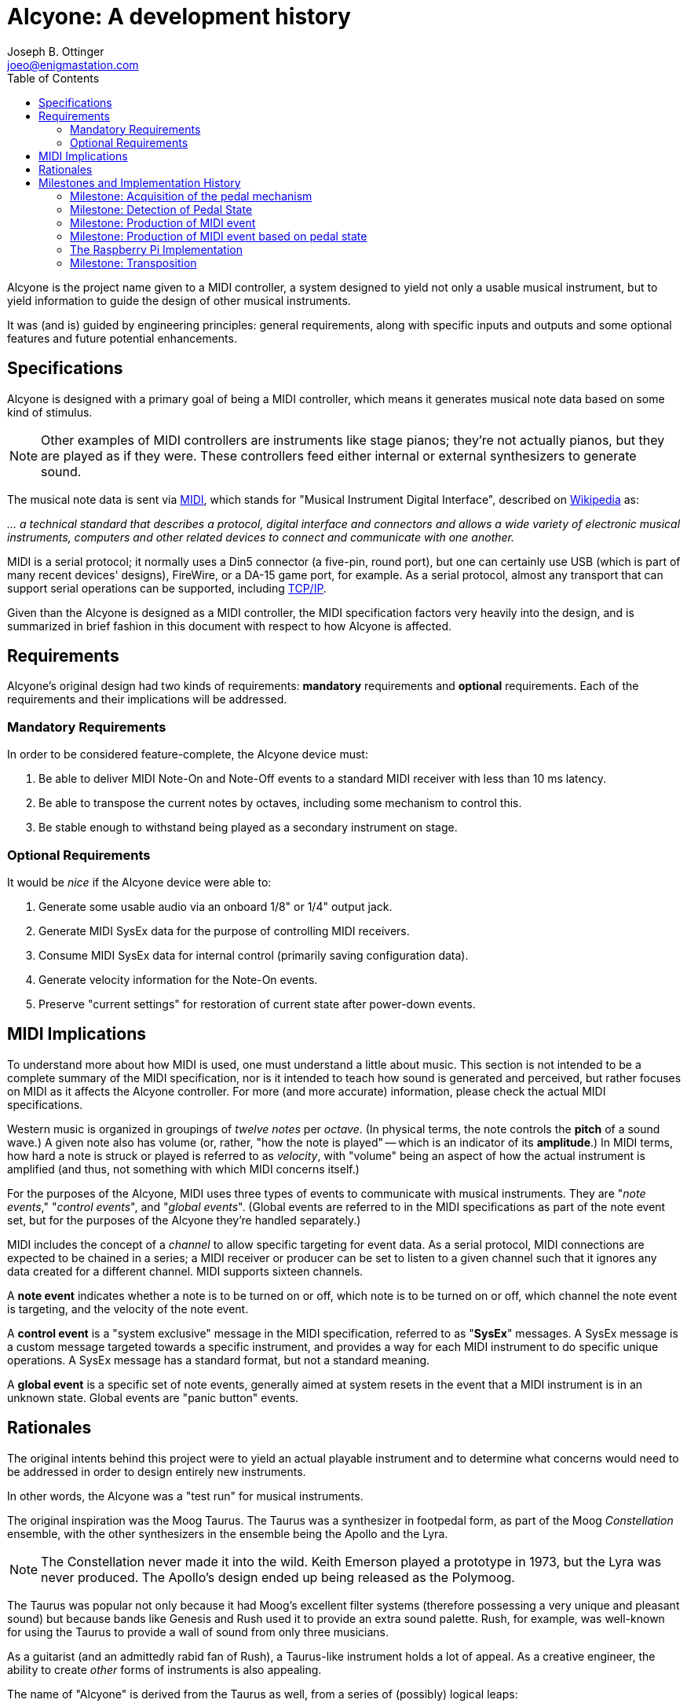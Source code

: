 = Alcyone: A development history
Joseph B. Ottinger <joeo@enigmastation.com>
:toc:
:icons:

Alcyone is the project name given to a MIDI controller, a system designed to yield
not only a usable musical instrument, but to yield information to guide the design of
other musical instruments.

It was (and is) guided by engineering principles: general requirements, along with 
specific inputs and outputs and some optional features and future potential enhancements.

== Specifications

Alcyone is designed with a primary goal of being a MIDI controller, which means
it generates musical note data based on some kind of stimulus. 

NOTE: Other examples of MIDI controllers are instruments like stage 
pianos; they're not actually pianos, but they are played as if they were.
These controllers feed either internal or external synthesizers to generate
sound.

The musical note data is sent via http://www.midi.org[MIDI], which stands 
for "Musical Instrument Digital Interface", 
described on http://en.wikipedia.org/wiki/MIDI[Wikipedia] as:

___... a technical 
standard that describes a protocol, digital interface and connectors and allows
 a wide variety of electronic musical instruments, computers and other
 related devices to connect and communicate with one another.___

MIDI is a serial protocol; it normally uses a Din5 connector (a five-pin, round port),
but one can certainly use USB (which is part of many recent devices' designs), FireWire, 
or a DA-15 game port, for example. As a serial protocol, almost any transport that can 
support serial operations can be supported,
including http://www.tobias-erichsen.de/software/rtpmidi.html[TCP/IP].

Given than the Alcyone is designed as a MIDI controller, the MIDI specification 
factors very heavily into the design, and is summarized in brief fashion in this document
with respect to how Alcyone is affected.

== Requirements

Alcyone's original design had two kinds of requirements: *mandatory* 
requirements and *optional* requirements. Each of the requirements and their 
implications will be addressed.

=== Mandatory Requirements

In order to be considered feature-complete, the Alcyone device must:

. Be able to deliver MIDI Note-On and Note-Off events to a 
standard MIDI receiver with less than 10 ms latency.
. Be able to transpose the current notes by octaves, 
including some mechanism to control this.
. Be stable enough to withstand being played as a secondary instrument on stage.

=== Optional Requirements

It would be _nice_ if the Alcyone device were able to:

. Generate some usable audio via an onboard 1/8" or 1/4" output jack.
. Generate MIDI SysEx data for the purpose of controlling MIDI receivers.
. Consume MIDI SysEx data for internal control (primarily saving configuration data).
. Generate velocity information for the Note-On events.
. Preserve "current settings" for restoration of current state after power-down events.

== MIDI Implications

To understand more about how MIDI is used, one must understand a little about music.
This section is not intended to be a complete summary of the MIDI specification, nor
is it intended to teach how sound is generated and perceived, but rather focuses on
MIDI as it affects the Alcyone controller. For more (and more accurate) information, 
please check the actual MIDI specifications.

Western music is organized in groupings of _twelve notes_ per _octave_. 
(In physical terms, the note controls the *pitch* of a sound wave.) A given note also 
has volume (or, rather, "how the note is played" -- which is an indicator of its *amplitude*.) 
In MIDI terms, how hard a note is struck or played is referred to as _velocity_, 
with "volume" being an aspect of how the actual instrument is amplified (and thus, not something
with which MIDI concerns itself.)

For the purposes of the Alcyone, MIDI uses three types of events 
to communicate with musical instruments. They are "_note events_,"
"_control events_", and "_global events_". (Global events are referred to
in the MIDI specifications as part of the note event set, but for the 
purposes of the Alcyone they're handled separately.)

MIDI includes the concept of a _channel_ to allow specific targeting for event data. 
As a serial protocol, MIDI 
connections are expected to be chained in a series; a MIDI receiver or producer
can be set to listen to a given channel such that it ignores any data created
for a different channel. MIDI supports sixteen channels.

A *note event* indicates whether a note is to be turned on or off, 
which note is to be turned on or off, which channel 
the note event is targeting, and the velocity of the note event. 

A *control event* is a "system exclusive" message in the MIDI 
specification, referred to as "*SysEx*" messages. A SysEx message is a custom message
targeted towards a specific instrument, and provides a way for each MIDI
instrument to do specific unique operations. A SysEx message has a standard format,
but not a standard meaning.

A *global event* is a specific set of note events, generally aimed at system resets
in the event that a MIDI instrument is in an unknown state. Global events 
are "panic button" events.

== Rationales

The original intents behind this project were to yield an actual playable
instrument and to determine what concerns would need to be addressed in order
to design entirely new instruments. 

In other words, the Alcyone was a "test run" for musical instruments.

The original inspiration was the Moog Taurus. The Taurus was a synthesizer 
in footpedal form, as part of the Moog _Constellation_ ensemble, with the other
synthesizers in the ensemble being the Apollo and the Lyra.

NOTE: The Constellation never made it into the wild. Keith Emerson played 
a prototype in 1973, but the Lyra was never produced. The Apollo's design
ended up being released as the Polymoog.

The Taurus was popular not only because it had Moog's excellent filter 
systems (therefore possessing a very unique and pleasant sound) but because 
bands like Genesis and Rush used it to provide an extra sound palette. 
Rush, for example, was well-known for using the Taurus to provide a 
wall of sound from only three musicians.

As a guitarist (and an admittedly rabid fan of Rush), a Taurus-like
instrument holds a lot of appeal. As a creative engineer, the ability
to create _other_ forms of instruments is also appealing.

The name of "Alcyone" is derived from the Taurus as well, from a series of
(possibly) logical leaps:

. "Taurus," as a part of the "Constellation" ensemble, is the 
name of a constellation.
. The device being created is somewhat analogous. Therefore, perhaps the
name of a star from the Taurus constellation might work.
. The brightest star in the Taurus constellation is Aldebaran. This is too
difficult for me to say repeatedly.
. The second brightest star in the Taurus constellation is Tau. However, 
there's already an instrument with which I'm familiar called the Tau, 
from Eigenharp.
. The third brightest star in the Taurus constellation is Alcyone 
(pronounced "al-SEE-on-EE"), named for
a tragic heroine in Greek myth.
. Alcyone fits the requirement that I be able to pronounce it easily, plus
it's obscure enough to not conflict with any other instrument with which I'm
familiar, plus if one wants to know what it means, there's a chance for
continuing education.

Total win on the name... or, at least, enough of a win that I'm 
satisfied with it. It's also a _much_ better name than my original working
name of "_Frankenpedals_."

== Milestones and Implementation History

The major milestones in the design of the Alcyone looked something like this:

. Acquisition of the pedal mechanism
. Detection of the pedal state
. Production of MIDI event
. Production of MIDI event based on pedal state
. Ergonomic design

Naturally, there are some milestones that are implied from these, and there are 
also some milestones that were added due to things I found out during
implementation. They'll be pointed out as we go through the history.

=== Milestone: Acquisition of the pedal mechanism

Before you can play any pedals, you have to *have* pedals. The "normal approach"
to pedals is to look for a set salvaged from an old Hammond or Lowrey home organ,
via http://ebay.com[EBay]. This is not only doable, it's inexpensive; I found 
a thirteen-note pedal board from a Lowrey organ for roughly $50 USD.

Shipping was problematic; the seller shipped them quickly, and packed them well,
but two of the pedals still broke in shipping. Again, this was _not the seller's fault_. 
However, it presented another milestone to address:

1.a. Pedals must be uniform and playable

The pedals came with the original Lowrey http://en.wikipedia.org/wiki/CV/Gate[CV/Gate] mechanism, which 
by one standard generates one 
volt per note on the pedals... I think. I didn't have a working schematic, nor did I
have any equipment with the ability to tolerate high voltages 
(where 12v="high voltage").

The notes were detected through the use of a rocker on each pedal. Each pedal 
had a high and low contact point; as the pedal was pressed, the rocker switch 
moved a spring such that it connected the two contacts, which presented a 
closed circuit.

I needed to be able to detect the circuit, but the presumed 
CV/Gate mechanism was what I
wanted to _replace_, so I ripped out all of the existing circuitry. This also lowered
the physical profile of the circuit, providing another secondary benefit.

=== Milestone: Detection of Pedal State

My first choice of hardware platform was an 
http://arduino.cc/en/Main/arduinoBoardUno[Ardiuno Uno]. This provided me with a
convenient development environment on http://fedoraproject.org[Fedora], by running
a simple command: +sudo yum install arduino+.

The Arduino Uno is a nice device, with thirteen GPIO pins and six analog pins, 
each usable for reading and writing.

Thirteen GPIO pins, with thirteen notes to detect; this sounds like it might be 
a convenient match. *But it isn't.*

Why? Because of MIDI. The end goal is to generate serial output as required 
by the MIDI spec, and two of the GPIO pins are used for serial I/O. So while I had
many of the digital pins I needed, I didn't have enough of them.

NOTE: Arduino aficionados will correctly point out that the analog pins can also
be used digitally; if my options were truly limited, I would have used this route.
However, I was trying to keep in mind a larger plan. Thirteen inputs implies nothing
larger than a thirteen-note keyboard, but I wanted to have the potential for a 
twenty-five note pedal board as well.

There are certainly multiple ways to address this situation, but the one I ended up 
attempting was the creation of a *resistor ladder*. 

A resistor ladder supplies a circuit such that multiple resistors are wired to
switches; as the switches are closed, the resistors fire into action and change
the resistance over the whole circuit.

Therefore, you can detect one of nearly any number of inputs.

The code for this was pretty simple. I wrote a small program to output an
analog reading, then depressed each pedal in sequence; this gave me a rough
idea of what the resulting resistance would be. There was some fluctuation,
but the numbers were generally consistent.

Therefore, I easily wrote an Arduino sketch to read the analog pin, and 
compare the reading to an internal array; this gave me the "current note."

NOTE: One thing to notice here is that the resistor ladder was monophonic. That is,
it could detect only one note at a time - the note that had the most resistance 
in the circuit. It's possible to create a polyphonic
resistor ladder by using different resistor values; you can 
basically subtract the resistance until you eliminate all values to determine
multiple notes. I... didn't do that, and didn't really need to.

Reading the single pedal may have been easy to write, but it was not good enough.

The switches trended towards "bounce." Bounce is the tendency of a 
signal to fluctuate while a mechanical connection is stabilizing. When you 
have a spring dragged across a contact, as in this situation, the connection 
is made, then unmade, then made - very rapidly - until the spring stops moving.

But wait - there's more! Not only did the switch bounce, but the 
resistors introduced inconsistency. Resistors have different *tolerances*, which
indicates roughly how much variance they have. A 5% variance on a 100 Ohm 
resistor means that you might get 105 Ohms, then 95 Ohms, then 102 
Ohms - generally within the tolerance, and (normally) not far outside
of the tolerance range, if at all.

However, in the resistor ladder, you have many resistors in series; pressing
a pedal far down the ladder (where you might have ten or thirteen resistors
to pass through) introduces that variance *on every resistor*. 
The resulting tolerance is, um, *significant*.

In addition, the way the Arduino itself reads the analog values introduces
some instability. As I understand it, the Arduino samples the analog pins
multiple times, then returns an averaged value. So bounce introduces a
lowered average result until the value stabilizes, in which case your numbers
should be somewhat predictable.

So these three factors - bounce, plus resistor tolerances, plus the Arduino
managing the analog pin readings - added up to some very inconsistent readings.

It was *very* normal to have the Arduino detect a *lower* pedal before stabilizing
around the correct pedal - and then it would fluctuate around the neighboring
pedals, simply through resistor variance. In some cases, it went further than the
neighboring pedals and went up or down two pedals (and, in one case, three). 

For music, this error, introduced by tolerance, is intolerable.

I tried to work around this by adding a fourier transform. Basically, I 
changed the sample mechanism to cut out some of the Arduino's built-in
sampling, did a manual oversampling of the
the analog pin (which actually helped!), 
sorted the results, and eliminated outliers, giving me a 
generalized central reading - a median reading. (I tried average reading, too, 
but that was less consistent than the median reading.)

NOTE: The difference between "median" and "average" can be subtle. In a set of 
"1, 2, 3, 4, 10", the average is four (the sum of 1, 2, 3, 4, and 10 is 20,
20/5 = 4), and the median is the middle value, thus 3. Math, kids, math!

It didn't work. I eventually achieved stability - meaning that I got 
none of the "wrong pedals" detected - but the mechanism was always slow.
It took anywhere from 14 to 30 milliseconds to actually stabilize the value.

The probable cause here was the resistors, in all honesty. If I'd 
invested in some very low tolerance resistors, I'm convinced that I could
have trimmed down the detection to less than a millisecond (although I
could be wrong, since I haven't invested in such resistors and 
thus have no data).

=== Milestone: Production of MIDI event

The milestone I was trying to meet was the detection of the proper pedal 
in less than ten milliseconds. (Actually, it's to detect the note 
*and* send MIDI data in less than ten milliseconds, but let's start small.)

Given that I couldn't detect a stable note in less than fourteen milliseconds,
I was clearly not achieving the full milestone - but I *was* at least detecting
the pedal, which meant I could work on the other mechanisms, while considering
how to optimize this one.

The next step was to send a MIDI note. The MIDI data for Note events is 
really pretty simple, being three bytes only.

The first byte is made of two nybbles. The first nybble indicates the 
event type (with +b1000+, or +0x8+, being "note off", and +b1001+, or +0x9+, 
meaning "note on"). The second nybble is the channel number, starting at zero. 
Therefore, a "note off" event on the third channel would have a first byte of +0x82+.

The second byte is a value from 0 to 127 (i.e., seven bits, 
with a most significant bit of 0) indicating the
note on the western chromatic scale.

The third byte is another seven-bit value indicating the velocity of the 
note. Therefore, to turn on note 42 on channel three at maximum velocity, 
the three-byte sequence would be +0x93+, +0x2a+, +0x7f+. Turning
that note off looks very similar, although the velocity isn't important 
(and thus is typically set to 0): +0x83+, +0x2a+, +0x00+.

The next thing to consider is the actual transport. I bought an Arduino 
https://www.sparkfun.com/products/9598[MIDI breakout board] 
from https://www.sparkfun.com[Sparkfun], and soldered it together; that
gave me a simple serial output to use. 

Open the serial port at 31250 baud, send data; that's all it took... sort of.

NOTE: Why 31250 baud? Well, apparently that's easily worked with by 
1Mhz processors, which were apparently the bee's knees when the MIDI spec
was being written. And nobody's fixed it, because while it's unusual, it's
not that broken. And if it is, well, MIDI has bigger problems.

Being able to send MIDI data is all well and good, but it doesn't help much
if you can't detect it. 

One way to detect MIDI data is to set up a
synthesizer (which was my first solution; I set up an 
http://www.arturia.com/evolution/en/products/moogmodularv/intro.html[Arturia Moog Modular] 
virtual synthesizer and let it honk away).

However, my family protested the noise (the synthesizer's bleeps and bloops, and my
cries of "Eureka!")

Another solution was to set up a MIDI signal tracker, or 
http://www.midiox.com/[MIDI OX]. Linux has some equivalents - kmidimon, 
and gmidimonitor among them. Now I could
watch the MIDI data digitally, and validate velocity values as well.

NOTE: It's worth pointing out for the sake of honesty that I was
developing on Linux - because developing on Linux is easy and developing
on Windows is like driving a spike through your head, slowly - but testing
the MIDI data on Windows, mostly because sound configuration on Windows
was easy and sound configuration on Linux was... less easy. By a lot. 
It's funny; sound on Windows is like development on Linux, and vice versa. :)

=== Milestone: Production of MIDI event based on pedal state

Since I was able to detect a pedal being pressed, and I was able to 
send a MIDI note as well, the next thing to do was to send the note associated
with a given pedal to a synthesizer. (And therefore unleash my inner Geddy Lee.)

That was actually quite simple: the pedal-reading code gave me a 
number that corresponded with the pedal being pressed, and all I needed to do
was add in state detection that sent that note number, offset by the octave, 
and sent the correct "NoteOn" event or "NoteOff" event based on the 
previous state.

I then hooked up a small LCD display so I could have scrolling text, with
the project's name and version. I probably spent as much time scrolling 
"FrankenPedals v1" on that
LCD display as I did on sending the MIDI data. 

At least it looked cool... as long as you were less than a foot away from the 
LCD display. Realistically, it wasn't usable in a stage environment. _C'est la vie._ 
I would have thought the LCD a good idea had I not tried it out.

At this point I had a somewhat working monstrosity of wires, able to send
valid MIDI data to a synthesizer over a single channel, with incredibly 
noticable latency. So far, so good - at least I knew that what I 
had wouldn't work.

Time to switch platforms to try something else.

=== The Raspberry Pi Implementation

The http://raspberrypi.org[Raspberry Pi] is an embeddable computing platform
aimed primarily at education. It was designed with *very* low costs in mind, and
can be found for $35 USD (for a machine with an ARM 
processor at a defalut speed of 700 MHz, ethernet, 
USB, HDMI, composite video, an 1/8" audio jack, GPIO pins, and 512MB RAM). 

The cost was roughly equivalent to the Arduino Uno - but the RAM and processing power
were orders of magnitude better. One thing the Pi did *not* have that the
Uno did, though, was _analog input_.

Realistically, that was more or less okay. The analog input mechanism,
the resistor ladder, was simply too coarse to use; I knew I had to find
a different solution even if I stayed on the Arduino.

And honestly? The impetus for staying on the Arduino was weak indeed; 
the Pi is a much more flexible platform and is a lot more fun to work with, for me.

So how do I manage so many inputs with digital IO only? Well... enter I2C.

I2C is a serial bus for integrated chips. Basically, you wire a series of I2C 
chips (up to seven in a single series) and send a set of control bytes 
to those chips.

There are two very common variants of I2C chips: the MCP23008 and the MCP23017.
The main difference between them is that the MCP23008 has eight digital pins available,
and the MCP23017 has sixteen.

I had some MCP23008 chips lying around, and I had no MCP23017 chips; 
guess which ones I ended up using. (If you guessed "the MCP23017," 
you're incorrect; try again.)

I used Gordon Prescott's http://wiringpi.com/[WiringPi] project to 
test out the I2C bus by writing to a series of LEDs. Once I had that working 
(which was really quite simple), I simply wired up the pedals to the I2C
chips in order, and tested the reads.

Bounce was still a concern, but determining which pedal was 
pressed was *definitely* no longer an issue. In fact, it was trivial to manage
polyphony.

One thing to note here is that reading the digital pins, 
even over I2C, was _incredibly_ fast compared to reading the analog pins.
Part of this is the much faster clock speed of the Pi, but the other
aspect is the digital nature; determining an on/off value is simply faster.

As a result, it was easier to detect bounce... but in the end, it was
easier to eliminate it through software, too.

What I did was quite simple, and based largely on what I'd 
already done for the Arduino. 

I wrote a control loop that read each pin, and saved the last thirteen readings.
After each read, I checked to see whether the "on" state or the "off" state
was more common in the history, and used that for my "current state." 

Bounce would cause the values to alternate, *trending* towards the correct state, so
this simple mechanism would give me a debounced signal very quickly.

Now I could determine the notes pressed in tenths of milliseconds. 
Not perfect, to be sure, but certainly within error tolerances. Now I could
focus my attention on writing MIDI data, with at least eight 
or nine milliseconds to burn before I violated my requirements.

Here, I discovered my software design was... interesting. It
was originally coded in \C++, as a near-direct port from the Arduino
Sketch. There was a single all-powerful (and never-ending) loop that
checked the inputs, and sent note data if a change was detected
for a given pin.

This meant that it was conceptually difficult to check for multiple
*types* of inputs. If I added a non-musical button, I would have to
modify the loop to check for that, and manage that button's state
as well.

If I'm on a decent processor, with a real OS, shouldn't I be 
able to have simpler code?

Yes. Yes, I should.

I then altered the code to use +Boost::thread+. I then took the loop out 
of +main()+ routine, stuck it in a method rather innovatively called +loop()+, 
and initialized it with:

----
boost::thread t(loop);
----

Bingo. Instant threading; I could then add other similar loops to simply 
use the processor as needed. 

NOTE: This wasn't especially done properly; I'll describe more later. 
There was an interesting bug associated with how I detected the notes,
and also some state was leaked in ways that I really don't like.

So what did I need other inputs for? Well... my other requirements.

=== Milestone: Transposition

_Transposition_ is the offset of one note on the scale such that it
ends up being a different note. The physical pedal corresponding to
_C_, for example, might be transposed up to a _D_ (which means all of
the other pedals are also transposed.)

Transposition can be on a note-by-note level (known as "steps") or, 
as is more common, on an octave-by-octave level.

Notes in music are grouped as sets of twelve pitches, such that each 
higher group is known as an octave (with eight of the twelve notes 
comprising a scale.) So octave transposition is a way of leaving the 
_C_ pedal as a _C_, but playing a higher or lower pitch, as desired.

This is actually very easy to write; for two transposition modes 
(step and octave), you'd maintain two integers, and add the step 
transposition and the octave transposition (times twelve) to arrive
at the actual note.

However, how to _specify_ the transposition and octave is the bigger
problem.

This involves some kind of external control. 

External control leads us
back to the experiment with the LCD.

If you remember, the Arduino's thirteen digital I/O pins (and six analog pins)
were a limitation because we needed a pin for each of the
pedals' digital inputs, plus some for the LCD... which means we have
very little room for any external switches. Assuming that
*all* we need is a single transposition feature, well, we *can* get
by with one button (with it rotating around to reset the transposition.)

Having a setting that rotates is horribly inconvenient, 
but we might be able to live with it.

However, we need more than one; transposition over octaves would be entirely
unusable (you'd have to support eighty-eight different states, and rotate
through all eighty-eight to set it and then _reset_ it.)

You could theoretically do the same thing with octaves; you only have five
usable octaves (octaves 2, 3, 4, 5, 6, and 7).

It's getting worse and worse!

And there is actually one more setting we would need: the midi channel. 
There are sixteen of those, so while that's feasible...

We're looking at a user experience nightmare.
